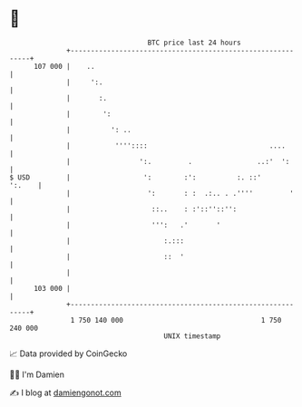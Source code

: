 * 👋

#+begin_example
                                     BTC price last 24 hours                    
                 +------------------------------------------------------------+ 
         107 000 |    ..                                                      | 
                 |     ':.                                                    | 
                 |       :.                                                   | 
                 |        ':                                                  | 
                 |          ': ..                                             | 
                 |           ''''::::                              ....       | 
                 |                 ':.         .                ..:'  ':      | 
   $ USD         |                  ':        :':          :. ::'      ':.    | 
                 |                   ':       : :  .:.. . .''''         '     | 
                 |                    ::..    : :'::''::'':                   | 
                 |                    ''':   .'       '                       | 
                 |                       :.:::                                | 
                 |                       ::  '                                | 
                 |                                                            | 
         103 000 |                                                            | 
                 +------------------------------------------------------------+ 
                  1 750 140 000                                  1 750 240 000  
                                         UNIX timestamp                         
#+end_example
📈 Data provided by CoinGecko

🧑‍💻 I'm Damien

✍️ I blog at [[https://www.damiengonot.com][damiengonot.com]]
